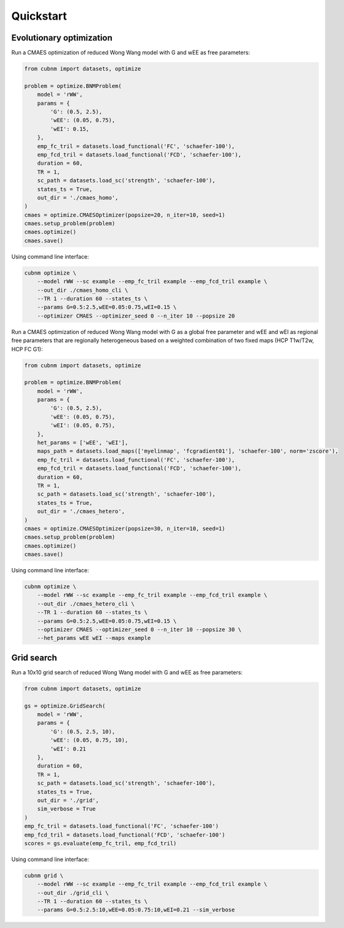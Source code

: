 Quickstart
-------------
Evolutionary optimization
~~~~~~~~~~~~~~~~~~~~~~~~~
Run a CMAES optimization of reduced Wong Wang model with G and wEE as free parameters:

.. image:: https://kaggle.com/static/images/open-in-kaggle.svg 
   :target: https://www.kaggle.com/code/aminsaberi/cubnm-0-0-2-demo-cmaes-homogeneous

.. code-block:: python

    from cubnm import datasets, optimize

    problem = optimize.BNMProblem(
        model = 'rWW',
        params = {
            'G': (0.5, 2.5),
            'wEE': (0.05, 0.75),
            'wEI': 0.15,
        },
        emp_fc_tril = datasets.load_functional('FC', 'schaefer-100'),
        emp_fcd_tril = datasets.load_functional('FCD', 'schaefer-100'),
        duration = 60,
        TR = 1,
        sc_path = datasets.load_sc('strength', 'schaefer-100'),
        states_ts = True,
        out_dir = './cmaes_homo',
    )
    cmaes = optimize.CMAESOptimizer(popsize=20, n_iter=10, seed=1)
    cmaes.setup_problem(problem)
    cmaes.optimize()
    cmaes.save()

Using command line interface:

.. code-block:: bash

    cubnm optimize \
        --model rWW --sc example --emp_fc_tril example --emp_fcd_tril example \
        --out_dir ./cmaes_homo_cli \
        --TR 1 --duration 60 --states_ts \
        --params G=0.5:2.5,wEE=0.05:0.75,wEI=0.15 \
        --optimizer CMAES --optimizer_seed 0 --n_iter 10 --popsize 20

Run a CMAES optimization of reduced Wong Wang model with G as a global free parameter and wEE and wEI as
regional free parameters that are regionally heterogeneous based on a weighted combination of two fixed
maps (HCP T1w/T2w, HCP FC G1):

.. image:: https://kaggle.com/static/images/open-in-kaggle.svg
   :target: https://www.kaggle.com/code/aminsaberi/cubnm-0-0-2-demo-cmaes-heterogeneous

.. code-block:: python

    from cubnm import datasets, optimize

    problem = optimize.BNMProblem(
        model = 'rWW',
        params = {
            'G': (0.5, 2.5),
            'wEE': (0.05, 0.75),
            'wEI': (0.05, 0.75),
        },
        het_params = ['wEE', 'wEI'],
        maps_path = datasets.load_maps(['myelinmap', 'fcgradient01'], 'schaefer-100', norm='zscore'),
        emp_fc_tril = datasets.load_functional('FC', 'schaefer-100'),
        emp_fcd_tril = datasets.load_functional('FCD', 'schaefer-100'),
        duration = 60,
        TR = 1,
        sc_path = datasets.load_sc('strength', 'schaefer-100'),
        states_ts = True,
        out_dir = './cmaes_hetero',
    )
    cmaes = optimize.CMAESOptimizer(popsize=30, n_iter=10, seed=1)
    cmaes.setup_problem(problem)
    cmaes.optimize()
    cmaes.save()

Using command line interface:

.. code-block:: bash

    cubnm optimize \
        --model rWW --sc example --emp_fc_tril example --emp_fcd_tril example \
        --out_dir ./cmaes_hetero_cli \
        --TR 1 --duration 60 --states_ts \
        --params G=0.5:2.5,wEE=0.05:0.75,wEI=0.15 \
        --optimizer CMAES --optimizer_seed 0 --n_iter 10 --popsize 30 \
        --het_params wEE wEI --maps example

Grid search
~~~~~~~~~~~
Run a 10x10 grid search of reduced Wong Wang model with G and wEE as free parameters:

.. image:: https://kaggle.com/static/images/open-in-kaggle.svg
   :target: https://www.kaggle.com/code/aminsaberi/cubnm-0-0-2-demo-grid

.. code-block:: python

    from cubnm import datasets, optimize

    gs = optimize.GridSearch(
        model = 'rWW',
        params = {
            'G': (0.5, 2.5, 10),
            'wEE': (0.05, 0.75, 10),
            'wEI': 0.21
        },
        duration = 60,
        TR = 1,
        sc_path = datasets.load_sc('strength', 'schaefer-100'),
        states_ts = True,
        out_dir = './grid',
        sim_verbose = True
    )
    emp_fc_tril = datasets.load_functional('FC', 'schaefer-100')
    emp_fcd_tril = datasets.load_functional('FCD', 'schaefer-100')
    scores = gs.evaluate(emp_fc_tril, emp_fcd_tril)

Using command line interface:

.. code-block:: bash

    cubnm grid \
        --model rWW --sc example --emp_fc_tril example --emp_fcd_tril example \
        --out_dir ./grid_cli \
        --TR 1 --duration 60 --states_ts \
        --params G=0.5:2.5:10,wEE=0.05:0.75:10,wEI=0.21 --sim_verbose